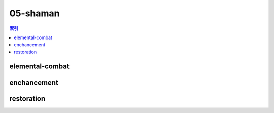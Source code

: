 05-shaman
================================================================================
.. contents:: 索引
    :local:

elemental-combat
--------------------------------------------------------------------------------
.. image:: /_static/image/talent-icon/05-shaman/elemental-combat.png

enchancement
--------------------------------------------------------------------------------
.. image:: /_static/image/talent-icon/05-shaman/enchancement.png

restoration
--------------------------------------------------------------------------------
.. image:: /_static/image/talent-icon/05-shaman/restoration.png